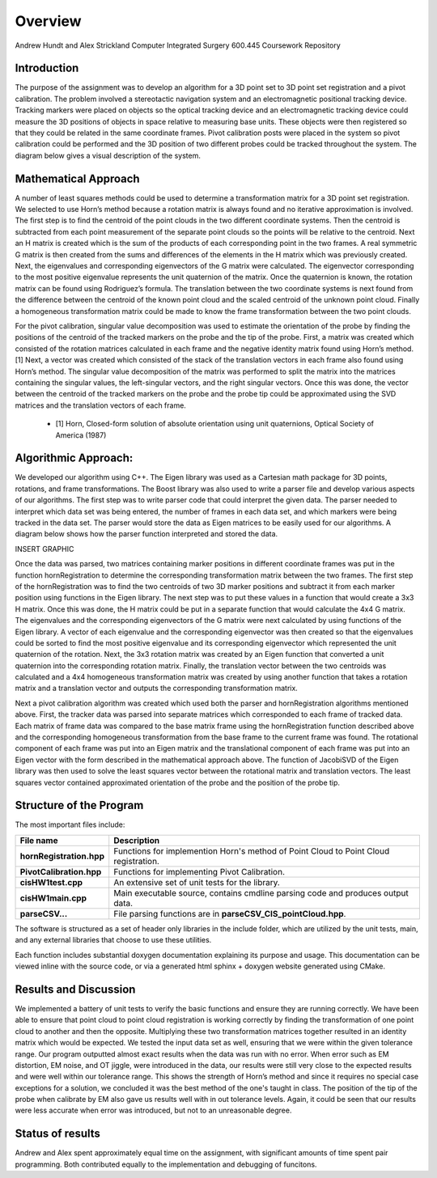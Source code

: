 
.. meta::
    :description: Andrew Hundt and Alex Strickland Computer Integrated Surgery 600.445 Coursework Repository

.. raw:: latex

    \pagebreak


========
Overview
========

Andrew Hundt and Alex Strickland Computer Integrated Surgery 600.445 Coursework Repository

Introduction
============

The purpose of the assignment was to develop an algorithm for a 3D point set to 3D point set registration and a pivot calibration.  The problem involved a stereotactic navigation system and an electromagnetic positional tracking device.  Tracking markers were placed on objects so the optical tracking device and an electromagnetic tracking device could measure the 3D positions of objects in space relative to measuring base units.  These objects were then registered so that they could be related in the same coordinate frames.  Pivot calibration posts were placed in the system so pivot calibration could be performed and the 3D position of two different probes could be tracked throughout the system.  The diagram below gives a visual description of the system.


Mathematical Approach
=====================

A number of least squares methods could be used to determine a transformation matrix for a 3D point set registration.  We selected to use Horn’s method because a rotation matrix is always found and no iterative approximation is involved.  The first step is to find the centroid of the point clouds in the two different coordinate systems.  Then the centroid is subtracted from each point measurement of the separate point clouds so the points will be relative to the centroid.  Next an H matrix is created which is the sum of the products of each corresponding point in the two frames.  A real symmetric G matrix is then created from the sums and differences of the elements in the H matrix which was previously created.  Next, the eigenvalues and corresponding eigenvectors of the G matrix were calculated.  The eigenvector corresponding to the most positive eigenvalue represents the unit quaternion of the matrix.  Once the quaternion is known, the rotation matrix can be found using Rodriguez’s formula.  The translation between the two coordinate systems is next found from the difference between the centroid of the known point cloud and the scaled centroid of the unknown point cloud.  Finally a homogeneous transformation matrix could be made to know the frame transformation between the two point clouds.

For the pivot calibration, singular value decomposition was used to estimate the orientation of the probe by finding the positions of the centroid of the tracked markers on the probe and the tip of the probe.  First, a matrix was created which consisted of the rotation matrices calculated in each frame and the negative identity matrix found using Horn’s method.\[1]  Next, a vector was created which consisted of the stack of the translation vectors in each frame also found using Horn’s method.  The singular value decomposition of the matrix was performed to split the matrix into the matrices containing the singular values, the left-singular vectors, and the right singular vectors.  Once this was done, the vector between the centroid of the tracked markers on the probe and the probe tip could be approximated using the SVD matrices and the translation vectors of each frame.

 * \[1] Horn, Closed-form solution of absolute orientation using unit quaternions, Optical Society of America (1987)


Algorithmic Approach:
=====================

We developed our algorithm using C++.  The Eigen library was used as a Cartesian math package for 3D points, rotations, and frame transformations.  The Boost library was also used to write a parser file and develop various aspects of our algorithms.  The first step was to write parser code that could interpret the given data.  The parser needed to interpret which data set was being entered, the number of frames in each data set, and which markers were being tracked in the data set.  The parser would store the data as Eigen matrices to be easily used for our algorithms.  A diagram below shows how the parser function interpreted and stored the data.


INSERT GRAPHIC

Once the data was parsed, two matrices containing marker positions in different coordinate frames was put in the function hornRegistration to determine the corresponding transformation matrix between the two frames.  The first step of the hornRegistration was to find the two centroids of two 3D marker positions and subtract it from each marker position using functions in the Eigen library.  The next step was to put these values in a function that would create a 3x3 H matrix.  Once this was done, the H matrix could be put in a separate function that would calculate the 4x4 G matrix.  The eigenvalues and the corresponding eigenvectors of the G matrix were next calculated by using functions of the Eigen library.  A vector of each eigenvalue and the corresponding eigenvector was then created so that the eigenvalues could be sorted to find the most positive eigenvalue and its corresponding eigenvector which represented the unit quaternion of the rotation.  Next, the 3x3 rotation matrix was created by an Eigen function that converted a unit quaternion into the corresponding rotation matrix.  Finally, the translation vector between the two centroids was calculated and a 4x4 homogeneous transformation matrix was created by using another function that takes a rotation matrix and a translation vector and outputs the corresponding transformation matrix.

Next a pivot calibration algorithm was created which used both the parser and hornRegistration algorithms mentioned above.  First, the tracker data was parsed into separate matrices which corresponded to each frame of tracked data.  Each matrix of frame data was compared to the base matrix frame using the hornRegistration function described above and the corresponding homogeneous transformation from the base frame to the current frame was found.  The rotational component of each frame was put into an Eigen matrix and the translational component of each frame was put into an Eigen vector with the form described in the mathematical approach above.  The function of JacobiSVD of the Eigen library was then used to solve the least squares vector between the rotational matrix and translation vectors.  The least squares vector contained approximated orientation of the probe and the position of the probe tip.

Structure of the Program
========================

The most important files include:

========================   ====================================================================================
File name                  Description
========================   ====================================================================================
**hornRegistration.hpp**   Functions for implemention Horn's method of Point Cloud to Point Cloud registration.
**PivotCalibration.hpp**   Functions for implementing Pivot Calibration.
**cisHW1test.cpp**         An extensive set of unit tests for the library.
**cisHW1main.cpp**         Main executable source, contains cmdline parsing code and produces output data.
**parseCSV...**            File parsing functions are in **parseCSV_CIS_pointCloud.hpp**.
========================   ====================================================================================

The software is structured as a set of header only libraries in the include folder, which are utilized by
the unit tests, main, and any external libraries that choose to use these utilities.

Each function includes substantial doxygen documentation explaining its purpose and usage. This documentation
can be viewed inline with the source code, or via a generated html sphinx + doxygen website generated using CMake.

Results and Discussion
======================

We implemented a battery of unit tests to verify the basic functions and ensure they are running correctly. We have been able to ensure that point cloud to point cloud registration is working correctly by finding the transformation of one point cloud to another and then the opposite.  Multiplying these two transformation matrices together resulted in an identity matrix which would be expected.  We tested the input data set as well, ensuring that we were within the given tolerance range.  Our program outputted almost exact results when the data was run with no error.  When error such as EM distortion, EM noise, and OT jiggle, were introduced in the data, our results were still very close to the expected results and were well within our tolerance range.  This shows the strength of Horn’s method and since it requires no special case exceptions for a solution, we concluded it was the best method of the one's taught in class.  The position of the tip of the probe when calibrate by EM also gave us results well with in out tolerance levels.  Again, it could be seen that our results were less accurate when error was introduced, but not to an unreasonable degree.

Status of results
======================



Andrew and Alex spent approximately equal time on the assignment, with significant amounts of time spent pair programming. Both contributed equally to the implementation and debugging of funcitons.

